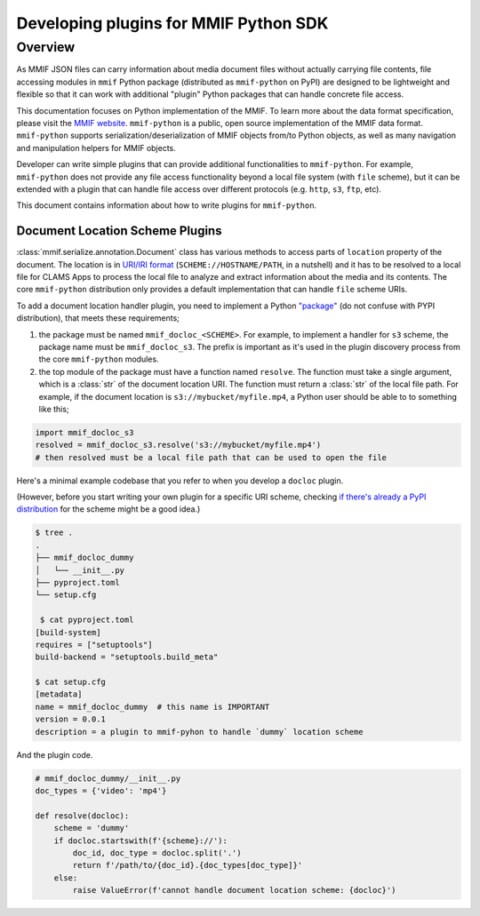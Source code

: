 .. _plugins:

Developing plugins for MMIF Python SDK
======================================


Overview 
--------

As MMIF JSON files can carry information about media document files without actually carrying file contents, file accessing modules in ``mmif`` Python package (distributed as ``mmif-python`` on PyPI) are designed to be lightweight and flexible so that it can work with additional "plugin" Python packages that can handle concrete file access. 


This documentation focuses on Python implementation of the MMIF. To learn more about the data format specification, please visit the `MMIF website <https://mmif.clams.ai>`_.
``mmif-python`` is a public, open source implementation of the MMIF data format. ``mmif-python`` supports serialization/deserialization of MMIF objects from/to Python objects, as well as many navigation and manipulation helpers for MMIF objects. 

Developer can write simple plugins that can provide additional functionalities to ``mmif-python``. For example, ``mmif-python`` does not provide any file access functionality beyond a local file system (with ``file`` scheme), but it can be extended with a plugin that can handle file access over different protocols (e.g. ``http``, ``s3``, ``ftp``, etc). 

This document contains information about how to write plugins for ``mmif-python``.

Document Location Scheme Plugins
^^^^^^^^^^^^^^^^^^^^^^^^^^^^^^^^

:class:`mmif.serialize.annotation.Document` class has various methods to access parts of ``location`` property of the document. The location is in `URI/IRI format <https://en.wikipedia.org/wiki/Uniform_Resource_Identifier>`_ (``SCHEME://HOSTNAME/PATH``, in a nutshell) and it has to be resolved to a local file for CLAMS Apps to process the local file to analyze and extract information about the media and its contents. The core ``mmif-python`` distribution only provides a default implementation that can handle ``file`` scheme URIs. 

To add a document location handler plugin, you need to implement a Python `"package" <https://docs.python.org/3/tutorial/modules.html#packages>`_ (do not confuse with PYPI distribution), that meets these requirements; 

#. the package must be named ``mmif_docloc_<SCHEME>``. For example, to implement a handler for ``s3`` scheme, the package name must be ``mmif_docloc_s3``. The prefix is important as it's used in the plugin discovery process from the core ``mmif-python`` modules.
#. the top module of the package must have a function named ``resolve``. The function must take a single argument, which is a :class:`str` of the document location URI. The function must return a :class:`str` of the local file path. For example, if the document location is ``s3://mybucket/myfile.mp4``, a Python user should be able to to something like this; 

.. code-block:: python

   import mmif_docloc_s3
   resolved = mmif_docloc_s3.resolve('s3://mybucket/myfile.mp4')
   # then resolved must be a local file path that can be used to open the file


Here's a minimal example codebase that you refer to when you develop a ``docloc`` plugin. 

(However, before you start writing your own plugin for a specific URI scheme, checking `if there's already a PyPI distribution <https://pypi.org/search/?q=mmif-docloc->`_ for the scheme might be a good idea.)

.. code-block:: sh 

   $ tree .
   .
   ├── mmif_docloc_dummy
   │   └── __init__.py
   ├── pyproject.toml
   └── setup.cfg

    $ cat pyproject.toml
   [build-system]
   requires = ["setuptools"]
   build-backend = "setuptools.build_meta"

   $ cat setup.cfg
   [metadata]
   name = mmif_docloc_dummy  # this name is IMPORTANT
   version = 0.0.1
   description = a plugin to mmif-pyhon to handle `dummy` location scheme


And the plugin code. 

.. code-block:: python 

   # mmif_docloc_dummy/__init__.py
   doc_types = {'video': 'mp4'}

   def resolve(docloc):
       scheme = 'dummy'
       if docloc.startswith(f'{scheme}://'):
           doc_id, doc_type = docloc.split('.')
           return f'/path/to/{doc_id}.{doc_types[doc_type]}'
       else:
           raise ValueError(f'cannot handle document location scheme: {docloc}')
